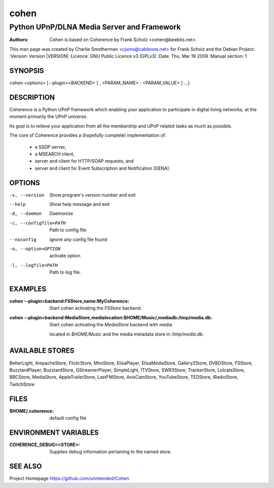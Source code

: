 .. -*- mode: rst ; ispell-local-dictionary: "american" -*-

=====
cohen
=====
-------------------------------------------
Python UPnP/DLNA Media Server and Framework
-------------------------------------------
:Authors:   Cohen is based on Coherence by Frank Scholz <cohen@beebits.net>.
This man page was created by Charlie Smotherman <cjsmo@cableone.net> for Frank Scholz and the Debian Project.
:Version:   Version |VERSION|
:Licence:   GNU Public Licence v3 (GPLv3)
:Date:      Thu, Mar 19 2009
:Manual section: 1

.. raw:: manpage

   .\" disable justification (adjust text to left margin only)
   .ad l

SYNOPSIS
========

``cohen`` <options> [--plugin=<BACKEND> [ , <PARAM_NAME> : <PARAM_VALUE> ] ...]

DESCRIPTION
===========

Coherence is a Python UPnP framework which enabling your application to
participate in digital living networks, at the moment primarily the
UPnP universe.

Its goal is to relieve your application from all the membership and UPnP
related tasks as much as possible.

The core of Coherence provides a (hopefully complete) implementation
of:

  * a SSDP server,
  * a MSEARCH client,
  * server and client for HTTP/SOAP requests, and
  * server and client for Event Subscription and Notification (GENA).

OPTIONS
=======

-v, --version  Show program's version number and exit

--help         Show help message and exit

-d, --daemon  Daemonize

-c, --configfile=PATH  Path to config file

--noconfig           ignore any config file found

-o, --option=OPTION  activate option

-l, --logfile=PATH   Path to log file.


EXAMPLES
========

:cohen --plugin=backend\:FSStore,name\:MyCoherence:
        Start cohen activating the `FSStore` backend.

:cohen --plugin=backend\:MediaStore,medialocation\:$HOME/Music/,mediadb\:/tmp/media.db:
        Start cohen activating the `MediaStore` backend with media
    located in `$HOME/Music` and the media metadata store in
    `/tmp/media.db`.

AVAILABLE STORES
================

BetterLight, AmpacheStore, FlickrStore, MiroStore, ElisaPlayer,
ElisaMediaStore, Gallery2Store, DVBDStore, FSStore, BuzztardPlayer,
BuzztardStore, GStreamerPlayer, SimpleLight, ITVStore, SWR3Store,
TrackerStore, LolcatsStore, BBCStore, MediaStore, AppleTrailerStore,
LastFMStore, AxisCamStore, YouTubeStore, TEDStore, IRadioStore, TwitchStore

FILES
=====

:$HOME/.coherence: default config file

ENVIRONMENT VARIABLES
=====================

:COHERENCE_DEBUG=<STORE>:
          Supplies debug information pertaining to the named store.


SEE ALSO
========

Project Homepage https://github.com/unintended/Cohen

